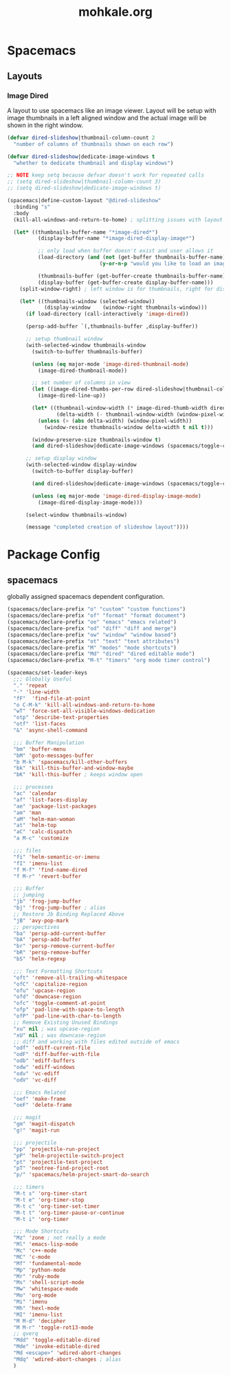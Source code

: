 # -*- mode: org; encoding: utf-8 -*-
#+TITLE: mohkale.org

#+PROPERTY: header-args    :tangle yes

* Spacemacs
** Layouts
*** Image Dired
A layout to use spacemacs like an image viewer. Layout will be setup with image thumbnails in a left aligned window and the actual image will be shown in the right window.

#+begin_src emacs-lisp :tangle yes
  (defvar dired-slideshow|thumbnail-column-count 2
    "number of columns of thumbnails shown on each row")

  (defvar dired-slideshow|dedicate-image-windows t
    "whether to dedicate thumbnail and display windows")

  ;; NOTE keep setq because defvar doesn't work for repeated calls
  ;; (setq dired-slideshow|thumbnail-column-count 3)
  ;; (setq dired-slideshow|dedicate-image-windows t)

  (spacemacs|define-custom-layout "@dired-slideshow"
    :binding "s"
    :body
    (kill-all-windows-and-return-to-home) ; splitting issues with layout

    (let* ((thumbnails-buffer-name "*image-dired*")
            (display-buffer-name "*image-dired-display-image*")

            ;; only load when buffer doesn't exist and user allows it
            (load-directory (and (not (get-buffer thumbnails-buffer-name))
                                (y-or-n-p "would you like to load an image directory")))

            (thumbnails-buffer (get-buffer-create thumbnails-buffer-name))
            (display-buffer (get-buffer-create display-buffer-name)))
      (split-window-right) ; left window is for thumbnails, right for display

      (let* ((thumbnails-window (selected-window))
              (display-window    (window-right thumbnails-window)))
        (if load-directory (call-interactively 'image-dired))

        (persp-add-buffer `(,thumbnails-buffer ,display-buffer))

        ;; setup thumbnail window
        (with-selected-window thumbnails-window
          (switch-to-buffer thumbnails-buffer)

          (unless (eq major-mode 'image-dired-thumbnail-mode)
            (image-dired-thumbnail-mode))

          ;; set number of columns in view
          (let ((image-dired-thumbs-per-row dired-slideshow|thumbnail-column-count))
            (image-dired-line-up))

          (let* ((thumbnail-window-width (* image-dired-thumb-width dired-slideshow|thumbnail-column-count))
                  (delta-width (- thumbnail-window-width (window-pixel-width))))
            (unless (> (abs delta-width) (window-pixel-width))
              (window-resize thumbnails-window delta-width t nil t)))

          (window-preserve-size thumbnails-window t)
          (and dired-slideshow|dedicate-image-windows (spacemacs/toggle-current-window-dedication)))

        ;; setup display window
        (with-selected-window display-window
          (switch-to-buffer display-buffer)

          (and dired-slideshow|dedicate-image-windows (spacemacs/toggle-current-window-dedication))

          (unless (eq major-mode 'image-dired-display-image-mode)
            (image-dired-display-image-mode)))

        (select-window thumbnails-window)

        (message "completed creation of slideshow layout"))))
#+end_src

* Package Config
** spacemacs
globally assigned spacemacs dependent configuration.

#+begin_src emacs-lisp :tangle yes
  (spacemacs/declare-prefix "o" "custom" "custom functions")
  (spacemacs/declare-prefix "of" "format" "format document")
  (spacemacs/declare-prefix "oe" "emacs" "emacs related")
  (spacemacs/declare-prefix "od" "diff" "diff and merge")
  (spacemacs/declare-prefix "ow" "window" "window based")
  (spacemacs/declare-prefix "ot" "text" "text attributes")
  (spacemacs/declare-prefix "M" "modes" "mode shortcuts")
  (spacemacs/declare-prefix "Md" "dired" "dired editable mode")
  (spacemacs/declare-prefix "M-t" "timers" "org mode timer control")

  (spacemacs/set-leader-keys
    ;;; Globally Useful
    "." 'repeat
    "-" 'line-width
    "fF"  'find-file-at-point
    "o C-M-k" 'kill-all-windows-and-return-to-home
    "wT" 'force-set-all-visible-windows-dedication
    "otp" 'describe-text-properties
    "otf" 'list-faces
    "&" 'async-shell-command

    ;;; Buffer Manipulation
    "bm" 'buffer-menu
    "bM" 'goto-messages-buffer
    "b M-k" 'spacemacs/kill-other-buffers
    "bk" 'kill-this-buffer-and-window-maybe
    "bK" 'kill-this-buffer ; keeps window open

    ;;; processes
    "ac" 'calendar
    "af" 'list-faces-display
    "ae" 'package-list-packages
    "am" 'man
    "aM" 'helm-man-woman
    "at" 'helm-top
    "aC" 'calc-dispatch
    "a M-c" 'customize

    ;;; files
    "fi" 'helm-semantic-or-imenu
    "fI" 'imenu-list
    "f M-f" 'find-name-dired
    "f M-r" 'revert-buffer

    ;;; Buffer
    ;; jumping
    "jb" 'frog-jump-buffer
    "bj" 'frog-jump-buffer ; alias
    ;; Restore Jb Binding Replaced Above
    "jB" 'avy-pop-mark
    ;; perspectives
    "ba" 'persp-add-current-buffer
    "bA" 'persp-add-buffer
    "br" 'persp-remove-current-buffer
    "bR" 'persp-remove-buffer
    "bS" 'helm-regexp

    ;;; Text Formatting Shortcuts
    "oft" 'remove-all-trailing-whitespace
    "ofC" 'capitalize-region
    "ofu" 'upcase-region
    "ofd" 'downcase-region
    "ofc" 'toggle-comment-at-point
    "ofp" 'pad-line-with-space-to-length
    "ofP" 'pad-line-with-char-to-length
    ;; Remove Existing Unused Bindings
    "xu" nil ; was upcase-region
    "xU" nil ; was downcase-region
    ;; diff and working with files edited outside of emacs
    "odf" 'ediff-current-file
    "odF" 'diff-buffer-with-file
    "odb" 'ediff-buffers
    "odw" 'ediff-windows
    "odv" 'vc-ediff
    "odV" 'vc-diff

    ;;; Emacs Related
    "oef" 'make-frame
    "oeF" 'delete-frame

    ;;; magit
    "gm" 'magit-dispatch
    "g!" 'magit-run

    ;;; projectile
    "pp" 'projectile-run-project
    "pP" 'helm-projectile-switch-project
    "pt" 'projectile-test-project
    "pT" 'neotree-find-project-root
    "p/" 'spacemacs/helm-project-smart-do-search

    ;;; timers
    "M-t s" 'org-timer-start
    "M-t e" 'org-timer-stop
    "M-t c" 'org-timer-set-timer
    "M-t t" 'org-timer-pause-or-continue
    "M-t i" 'org-timer

    ;;; Mode Shortcuts
    "Mz" 'zone ; not really a mode
    "Ml" 'emacs-lisp-mode
    "Mc" 'c++-mode
    "MC" 'c-mode
    "Mf" 'fundamental-mode
    "Mp" 'python-mode
    "Mr" 'ruby-mode
    "Ms" 'shell-script-mode
    "Mw" 'whitespace-mode
    "Mo" 'org-mode
    "Mi" 'imenu
    "Mh" 'hexl-mode
    "MI" 'imenu-list
    "M M-d" 'decipher
    "M M-r" 'toggle-rot13-mode
    ;; qverq
    "Mdd" 'toggle-editable-dired
    "Mde" 'invoke-editable-dired
    "Md <escape>" 'wdired-abort-changes
    "Mdq" 'wdired-abort-changes ; alias
    )
#+end_src